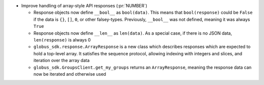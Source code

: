 * Improve handling of array-style API responses (:pr:`NUMBER`)

  * Response objects now define ``__bool__`` as ``bool(data)``. This
    means that ``bool(response)`` could be ``False`` if the data is ``{}``,
    ``[]``, ``0``, or other falsey-types. Previously,
    ``__bool__`` was not defined, meaning it was always ``True``

  * Response objects now define ``__len__`` as ``len(data)``. As a special
    case, if there is no JSON data, ``len(response)`` is always 0

  * ``globus_sdk.response.ArrayResponse`` is a new class which describes
    responses which are expected to hold a top-level array. It satisfies the
    sequence protocol, allowing indexing with integers and slices, and
    iteration over the array data

  * ``globus_sdk.GroupsClient.get_my_groups`` returns an ``ArrayResponse``,
    meaning the response data can now be iterated and otherwise used
